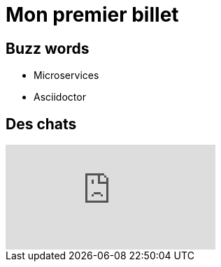 = Mon premier billet

== Buzz words

* Microservices
* Asciidoctor

== Des chats

video::cggl4WN77Mw[youtube]

